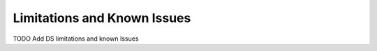 Limitations and Known Issues
============================

TODO Add DS limitations and known Issues


